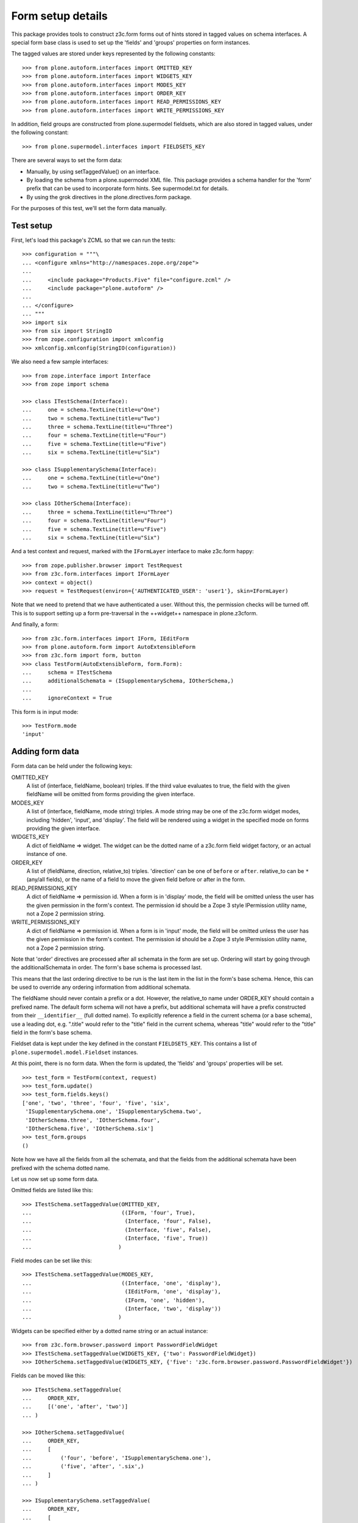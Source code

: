 Form setup details
==================

This package provides tools to construct z3c.form forms out of hints stored
in tagged values on schema interfaces. A special form base class is used to
set up the 'fields' and 'groups' properties on form instances.

The tagged values are stored under keys represented by the following
constants::

    >>> from plone.autoform.interfaces import OMITTED_KEY
    >>> from plone.autoform.interfaces import WIDGETS_KEY
    >>> from plone.autoform.interfaces import MODES_KEY
    >>> from plone.autoform.interfaces import ORDER_KEY
    >>> from plone.autoform.interfaces import READ_PERMISSIONS_KEY
    >>> from plone.autoform.interfaces import WRITE_PERMISSIONS_KEY

In addition, field groups are constructed from plone.supermodel fieldsets,
which are also stored in tagged values, under the following constant::

    >>> from plone.supermodel.interfaces import FIELDSETS_KEY

There are several ways to set the form data:

* Manually, by using setTaggedValue() on an interface.
* By loading the schema from a plone.supermodel XML file. This package
  provides a schema handler for the 'form' prefix that can be used to
  incorporate form hints. See supermodel.txt for details.
* By using the grok directives in the plone.directives.form package.

For the purposes of this test, we'll set the form data manually.

Test setup
----------

First, let's load this package's ZCML so that we can run the tests::

    >>> configuration = """\
    ... <configure xmlns="http://namespaces.zope.org/zope">
    ...
    ...     <include package="Products.Five" file="configure.zcml" />
    ...     <include package="plone.autoform" />
    ...
    ... </configure>
    ... """
    >>> import six
    >>> from six import StringIO
    >>> from zope.configuration import xmlconfig
    >>> xmlconfig.xmlconfig(StringIO(configuration))

We also need a few sample interfaces::

    >>> from zope.interface import Interface
    >>> from zope import schema

    >>> class ITestSchema(Interface):
    ...     one = schema.TextLine(title=u"One")
    ...     two = schema.TextLine(title=u"Two")
    ...     three = schema.TextLine(title=u"Three")
    ...     four = schema.TextLine(title=u"Four")
    ...     five = schema.TextLine(title=u"Five")
    ...     six = schema.TextLine(title=u"Six")

    >>> class ISupplementarySchema(Interface):
    ...     one = schema.TextLine(title=u"One")
    ...     two = schema.TextLine(title=u"Two")

    >>> class IOtherSchema(Interface):
    ...     three = schema.TextLine(title=u"Three")
    ...     four = schema.TextLine(title=u"Four")
    ...     five = schema.TextLine(title=u"Five")
    ...     six = schema.TextLine(title=u"Six")

And a test context and request, marked with the ``IFormLayer`` interface to
make z3c.form happy::

    >>> from zope.publisher.browser import TestRequest
    >>> from z3c.form.interfaces import IFormLayer
    >>> context = object()
    >>> request = TestRequest(environ={'AUTHENTICATED_USER': 'user1'}, skin=IFormLayer)

Note that we need to pretend that we have authenticated a user. Without this,
the permission checks will be turned off. This is to support setting up a form
pre-traversal in the ++widget++ namespace in plone.z3cform.

And finally, a form::

    >>> from z3c.form.interfaces import IForm, IEditForm
    >>> from plone.autoform.form import AutoExtensibleForm
    >>> from z3c.form import form, button
    >>> class TestForm(AutoExtensibleForm, form.Form):
    ...     schema = ITestSchema
    ...     additionalSchemata = (ISupplementarySchema, IOtherSchema,)
    ...
    ...     ignoreContext = True

This form is in input mode::

    >>> TestForm.mode
    'input'

Adding form data
----------------

Form data can be held under the following keys:

OMITTED_KEY
    A list of (interface, fieldName, boolean) triples.
    If the third value evaluates to true,
    the field with the given fieldName will be omitted from forms providing the given interface.

MODES_KEY
    A list of (interface, fieldName, mode string) triples.
    A mode string may be one of the z3c.form widget modes,
    including 'hidden', 'input', and 'display'.
    The field will be rendered using a widget in the specified mode on forms providing the given interface.

WIDGETS_KEY
    A dict of fieldName => widget.
    The widget can be the dotted name of a z3c.form field widget factory,
    or an actual instance of one.

ORDER_KEY
    A list of (fieldName, direction, relative_to) triples.
    'direction' can be one of ``before`` or ``after``.
    relative_to can be ``*`` (any/all fields),
    or the name of a field to move the given field before or after in the form.

READ_PERMISSIONS_KEY
    A dict of fieldName => permission id.
    When a form is in 'display' mode,
    the field will be omitted unless the user has the given permission in the form's context.
    The permission id should be a Zope 3 style IPermission utility name,
    not a Zope 2 permission string.

WRITE_PERMISSIONS_KEY
    A dict of fieldName => permission id.
    When a form is in 'input' mode,
    the field will be omitted unless the user has the given permission in the form's context.
    The permission id should be a Zope 3 style IPermission utility name,
    not a Zope 2 permission string.

Note that 'order' directives are processed after all schemata in the form are
set up. Ordering will start by going through the additionalSchemata in order.
The form's base schema is processed last.

This means that the last ordering directive to be run is the last item in the
list in the form's base schema. Hence, this can be used to override any
ordering information from additional schemata.

The fieldName should never contain a prefix or a dot. However, the
relative_to name under ORDER_KEY should contain a prefixed name. The default
form schema will not have a prefix, but additional schemata will have a prefix
constructed from their ``__identifier__`` (full dotted name). To explicitly
reference a field in the current schema (or a base schema), use a leading
dot, e.g. ".title" would refer to the "title" field in the current schema,
whereas "title" would refer to the "title" field in the form's base schema.

Fieldset data is kept under the key defined in the constant ``FIELDSETS_KEY``.
This contains a list of ``plone.supermodel.model.Fieldset`` instances.

At this point, there is no form data. When the form is updated, the 'fields'
and 'groups' properties will be set.

::

    >>> test_form = TestForm(context, request)
    >>> test_form.update()
    >>> test_form.fields.keys()
    ['one', 'two', 'three', 'four', 'five', 'six',
     'ISupplementarySchema.one', 'ISupplementarySchema.two',
     'IOtherSchema.three', 'IOtherSchema.four',
     'IOtherSchema.five', 'IOtherSchema.six']
    >>> test_form.groups
    ()

Note how we have all the fields from all the schemata, and that the fields
from the additional schemata have been prefixed with the schema dotted name.

Let us now set up some form data.

Omitted fields are listed like this::

    >>> ITestSchema.setTaggedValue(OMITTED_KEY,
    ...                            ((IForm, 'four', True),
    ...                             (Interface, 'four', False),
    ...                             (Interface, 'five', False),
    ...                             (Interface, 'five', True))
    ...                           )

Field modes can be set like this::

    >>> ITestSchema.setTaggedValue(MODES_KEY,
    ...                            ((Interface, 'one', 'display'),
    ...                             (IEditForm, 'one', 'display'),
    ...                             (IForm, 'one', 'hidden'),
    ...                             (Interface, 'two', 'display'))
    ...                           )

Widgets can be specified either by a dotted name string or an actual instance::

    >>> from z3c.form.browser.password import PasswordFieldWidget
    >>> ITestSchema.setTaggedValue(WIDGETS_KEY, {'two': PasswordFieldWidget})
    >>> IOtherSchema.setTaggedValue(WIDGETS_KEY, {'five': 'z3c.form.browser.password.PasswordFieldWidget'})

Fields can be moved like this::

    >>> ITestSchema.setTaggedValue(
    ...     ORDER_KEY,
    ...     [('one', 'after', 'two')]
    ... )

    >>> IOtherSchema.setTaggedValue(
    ...     ORDER_KEY,
    ...     [
    ...         ('four', 'before', 'ISupplementarySchema.one'),
    ...         ('five', 'after', '.six',)
    ...     ]
    ... )

    >>> ISupplementarySchema.setTaggedValue(
    ...     ORDER_KEY,
    ...     [
    ...         ('one', 'before', '*'),
    ...         ('two', 'before', 'one')
    ...     ]
    ... )


    >>> test_form = TestForm(context, request)
    >>> test_form.update()
    >>> test_form.fields.keys()
    ['IOtherSchema.four',
    'ISupplementarySchema.one',
    'two',
    'ISupplementarySchema.two',
    'one',
    'three',
    'five',
    'six',
    'IOtherSchema.three',
    'IOtherSchema.six',
    'IOtherSchema.five']

Note how the second value of each tuple refers to the full name with a prefix,
so the field 'two' from ``ISupplementarySchema`` is moved before the field
'one' from the default (un-prefixed) ITestSchema. However, we move
``IOtherSchema``'s field 'five' after the field 'six' in the same schema by
using a shortcut: '.six' is equivalent to 'IOtherSchema.six' in this case.

Field permissions can be set like this::

    >>> ITestSchema.setTaggedValue(
    ...     WRITE_PERMISSIONS_KEY,
    ...     {'five': u'dummy.PermissionOne', 'six': u'five.ManageSite'}
    ... )

Note that if a permission is not found, the field will be allowed.

Finally, fieldsets are configured like this::

    >>> from plone.supermodel.model import Fieldset
    >>> ITestSchema.setTaggedValue(
    ...     FIELDSETS_KEY,
    ...     [Fieldset('fieldset1', fields=['three'],
    ...      label=u"Fieldset one",
    ...      description=u"Description of fieldset one")])
    >>> IOtherSchema.setTaggedValue(FIELDSETS_KEY, [Fieldset('fieldset1', fields=['three'])])

Note how the label/description need only be specified once.

The results of all of this can be seen below::


    >>> test_form = TestForm(context, request)
    >>> test_form.update()
    >>> test_form.fields.keys()
    ['IOtherSchema.four',
     'ISupplementarySchema.one',
     'two',
     'ISupplementarySchema.two',
     'one',
     'five',
     'IOtherSchema.six',
     'IOtherSchema.five']

The field ``ISupplementarySchema['one']`` was moved to the top of the form,
but then ``IOtherSchema['four']`` was moved before this one again.
``ITestSchema['one']`` was moved after ``ITestSchema['two']``.
``ISupplementarySchema['two']`` was then moved before ``ITestSchema['one']``,
coming between ``ITestSchema['one']`` and ``ITestSchema['two']``.

``ITestSchema['one']`` was hidden and ``ITestSchema['two']`` was put into
display mode::

    >>> test_form.widgets['one'].mode
    'hidden'
    >>> test_form.widgets['two'].mode
    'display'

``ITestSchema['two']`` and ``IOtherSchema['five']`` were both given a password
widget - one by instance, the other by dotted name::

    >>> test_form.widgets['two']
    <PasswordWidget 'form.widgets.two'>

    >>> test_form.widgets['IOtherSchema.five']
    <PasswordWidget 'form.widgets.IOtherSchema.five'>

There is one group corresponding to the fieldset where we put two fields. It
has taken the label and description from the first definition::

    >>> len(test_form.groups)
    1
    >>> test_form.groups[0].label
    'Fieldset one'
    >>> test_form.groups[0].description
    'Description of fieldset one'
    >>> test_form.groups[0].fields.keys()
    ['three', 'IOtherSchema.three']

Pre-traversal
-------------

plone.z3cform installs a ``++widget++`` namespace to allow traversal to
widgets. Unfortunately, traversal happens before authentication. Thus, all
security checks (read/write permissions) will fail.

To work around this, we ignore security checks if no authenticated user is
set in the request. Previously, we added one to the test request. If we
run the same tests without an authenticated user, the field 'six' should
return.

    >>> request = TestRequest(skin=IFormLayer)

    >>> test_form = TestForm(context, request)
    >>> test_form.update()
    >>> test_form.fields.keys()
    ['IOtherSchema.four', 'ISupplementarySchema.one', 'two',
    'ISupplementarySchema.two', 'one', 'five', 'six',
    'IOtherSchema.six', 'IOtherSchema.five']

Automatic field sets
--------------------

It is possible to create fieldsets automatically, on the principle of one
fieldset per schema. In this case, the fieldset name is the schema name,
the schema docstring becomes the schema description, and all fields in that
schema that are not explicitly assigned to another fieldset, will be in the
the per-schema fieldset.

    >>> class Basics(Interface):
    ...     """Basic metadata"""
    ...     title = schema.TextLine(title=u"Title")
    ...     description = schema.TextLine(title=u"Description")
    ...     creation_date = schema.Date(title=u"Creation date")
    ...     hidden_secret = schema.TextLine(title=u"Hidden secret!")

Let's change some field settings to ensure that they are still processed,
and move the creation_date field to another fieldset, which we will define
in full.

    >>> Basics.setTaggedValue(MODES_KEY, [(Interface, 'hidden_secret', 'hidden')])
    >>> Basics.setTaggedValue(FIELDSETS_KEY, [Fieldset('Dates', label="Cool dates", fields=['creation_date'])])

    >>> class Dates(Interface):
    ...     """Date information"""
    ...     start_date = schema.Date(title=u"Start date")
    ...     end_date = schema.Date(title=u"End date")

    >>> class Ownership(Interface):
    ...     """Ownership information"""
    ...     owner = schema.Date(title=u"The owner")

We can make a form of these schemata. For the sake of this demo, we'll also
set ``ignorePrefix`` to true, so that the form fields don't get a prefix. Note
that this may cause clashes if fields in different schemata share a name.

    >>> class CombiForm(AutoExtensibleForm, form.Form):
    ...     schema = Basics
    ...     additionalSchemata = (Dates, Ownership,)
    ...
    ...     ignoreContext = True
    ...     ignorePrefix = True
    ...     autoGroups = True

    >>> combi_form = CombiForm(context, request)
    >>> combi_form.update()

The default fields are those from the base schema, minus the one moved to
another fieldset.

    >>> combi_form.fields.keys()
    ['title', 'description', 'hidden_secret']

    >>> combi_form.widgets['hidden_secret'].mode
    'hidden'

Each additional schema then has its own fields. Note that setting the 'dates'
fieldset in the base schema had the effect of giving a more specific
label to the automatically created group for the Dates schema.

    >>> [(g.__name__, g.label, g.description, g.fields.keys(),) for g in combi_form.groups]
    [('Dates', 'Cool dates', None, ['creation_date', 'start_date', 'end_date']),
     ('Ownership', 'Ownership', 'Ownership information', ['owner'])]


It is possible to have interfaces/schema that have an empty __name__
attribute, specifically in some cases where a schema is dynamically
created.  In such cases, it is possible to have a subclass of
AutoExtensibleForm implement a getPrefix() function as a sufficient
condition for group naming when autoGroups is True.

    Define some unnamed schema:

    >>> class IUnknownName(Interface):
    ...     this = schema.TextLine()
    ...
    >>> IUnknownName.__name__ = ''  # dynamic schema, empty __name__

    >>> class IAnotherAnonymousSchema(Interface):
    ...     that = schema.TextLine()
    ...
    >>> IAnotherAnonymousSchema.__name__ = ''

Fix for https://github.com/zopefoundation/zope.interface/issues/31
    >>> IAnotherAnonymousSchema.__module__ = 'different.module'

    Create an extrinsicly stored name mapping:

    >>> nameToSchema = {
    ...     'groucho': IUnknownName,
    ...     'harpo': IAnotherAnonymousSchema,
    ... }
    ...
    >>> schemaToName = dict(reversed(t) for t in nameToSchema.items())

    And a form implementation that emits prefixes using above mapping:

    >>> class GroupNamingForm(AutoExtensibleForm, form.Form):
    ...     autoGroups = True
    ...     ignoreContext = True
    ...
    ...     schema = Interface
    ...     additionalSchemata = (IUnknownName, IAnotherAnonymousSchema)
    ...
    ...     def getPrefix(self, schema):
    ...         if schema in schemaToName:
    ...             return schemaToName.get(schema)
    ...         return super(GroupNamingForm, self).getPrefix(schema)
    ...

    >>> naming_form = GroupNamingForm(context, request)
    >>> naming_form.updateFieldsFromSchemata()
    >>> _getGroup = lambda factory: factory(context, request, None)
    >>> groups = [_getGroup(group) for group in naming_form.groups]
    >>> groups = dict((g.__name__, g) for g in groups)
    >>> names = tuple(sorted(group.__name__ for group in groups.values()))
    >>> assert names == ('groucho', 'harpo')
    >>> assert 'groucho.this' in groups['groucho'].fields
    >>> assert 'harpo.that' in groups['harpo'].fields
